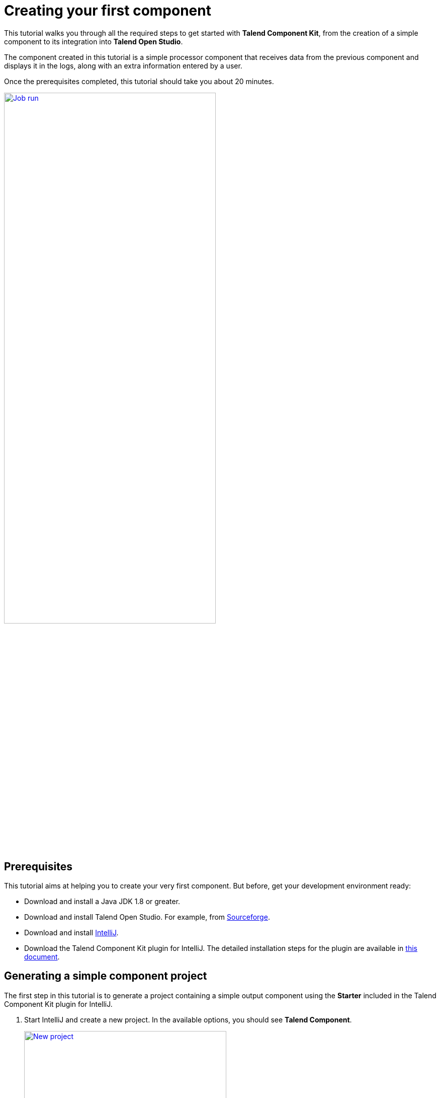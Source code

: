 = Creating your first component
:page-partial:
:description: Create your first component using Talend Component Kit and integrate it to Talend Open Studio to build a job
:keywords: first, start, Studio, integration, palette

This tutorial walks you through all the required steps to get started with *Talend Component Kit*, from the creation of a simple component to its integration into *Talend Open Studio*.

The component created in this tutorial is a simple processor component that receives data from the previous component and displays it in the logs, along with an extra information entered by a user.

Once the prerequisites completed, this tutorial should take you about 20 minutes.

image::tutorial_build_job_run.png[Job run,70%,window="_blank",link="_images/tutorial_build_job_run.png"]

== Prerequisites
This tutorial aims at helping you to create your very first component. But before, get your development environment ready:

- Download and install a Java JDK 1.8 or greater.
- Download and install Talend Open Studio. For example, from link:https://sourceforge.net/projects/talend-studio[Sourceforge].
- Download and install https://www.jetbrains.com/idea/download[IntelliJ].
- Download the Talend Component Kit plugin for IntelliJ. The detailed installation steps for the plugin are available in xref:installing-talend-intellij-plugin.adoc[this document].

== Generating a simple component project
The first step in this tutorial is to generate a project containing a simple output component using the *Starter* included in the Talend Component Kit plugin for IntelliJ.

. Start IntelliJ and create a new project. In the available options, you should see *Talend Component*. +
+
image::intellij_new_component_project.png[New project,70%,window="_blank",link="_images/intellij_new_component_project.png"]
. Make sure that a *Project SDK* is selected. Then, select *Talend Component* and click *Next*. +
The *Talend Component Kit Starter* opens.
. Enter the project details. The goal here is to define the component and project metadata. Change the default values as follows: +
+
image::intellij_tutorial_project_metadata.png[Project metadata,70%,window="_blank",link="_images/intellij_tutorial_project_metadata.png"]
- The *Component Family* and the *Category* will be used later in Talend Open Studio to find the new component.
- The project metadata are mostly used to identify the project structure. A common practice is to replace 'company' in the default value by a value of your own, like your domain name. +
. Once the metadata is filled, select *Add a component*. A new screen is displayed in the *Talend Component Kit Starter* that lets you define the generic configuration of the component.
. Select *Processor/Output* and enter a valid Java name for the component. For example, *Logger*.
. Select *Configuration Model* and add a string field named `level`. This input field will be used in the component configuration to enter additional information to display in the logs. +
+
image::tutorial_component_configuration_model.png[Configuration Model,70%,window="_blank",link="_images/tutorial_component_configuration_model.png"]
. In the *Input(s) / Output(s)* section, click the default *MAIN* input branch to access its detail, and toggle the *Generic* option to specify that the component can receive any type of data. Leave the *Name* of the branch with its default `MAIN` value. +
+
image::tutorial_component_generic_input.png[Generic Input,70%,window="_blank",link="_images/tutorial_component_generic_input.png"]
NOTE: By default, when selecting *Processor/Output*, there is one input branch and no output branch for the component, which is fine in the case of this tutorial. A processor without any output branch is considered an output component.
. Click *Next* and check the name and location of your project, then click *Finish* to generate the project in the IDE. +

At this point, your component is technically already ready to be compiled and deployed to Talend Open Studio. But first, have a look at the generated project:

image::tutorial_generated_project_view.png[Project view,70%,window="_blank",link="_images/tutorial_generated_project_view.png"]

- Two classes based on the name and type of component defined in the *Talend Component Kit Starter* have been generated:
** *LoggerOutput* is where the component logic is defined
** *LoggerOutputConfiguration* is where the component layout and configurable fields are defined, including the *level* string field that was defined earlier in the configuration model of the component.
- The *package-info.java* file contains the component metadata defined in the *Talend Component Kit Starter*, like the family and category.
- You can notice as well that the elements in the tree structure are named after the project metadata defined in the *Talend Component Kit Starter*.

These files are the starting point if you later need to edit the configuration, logic, and metadata of your component.

There is more that you can do and configure with the *Talend Component Kit Starter*. This tutorial covers only the basics. You can find more information in xref:tutorial-generate-project-using-starter.adoc[this document].

== Compiling and deploying the component to Talend Open Studio
Without any modification in the component code, you can compile the project and deploy the component to a local instance of Talend Open Studio.

This way, it will be easy to check that what is visible in the Studio is what is intended.

Before starting to run any command, make sure Talend Open Studio is not running.

. From your component project in IntelliJ, open a terminal. +
+
image::tutorial_intellij_terminal_blank.png[Compile terminal,70%,window="_blank",link="_images/tutorial_intellij_terminal_blank.png"]
There, you can see that the terminal opens directly at the root of the project. All commands shown in this tutorial are performed from this location.
. Compile the project by running the following command: `mvnw clean install`. +
The `mvnw` command refers to the Maven wrapper that is shipped with Talend Component Kit. It allows to use the right version of Maven for your project without having to install it manually beforehand. An equivalent wrapper is available for Gradle.
. Once the command is executed and you see *BUILD SUCCESS* in the terminal, deploy the component to your local instance of Talend Open Studio using the following command: +
`mvnw talend-component:deploy-in-studio -Dtalend.component.studioHome="<path to Talend Open Studio home>"` +
+
NOTE: Replace the path by your own value. If the path contains spaces (for example, `Program Files`), enclose it with double quotes.
. Make sure the build is successful. +
+
image::tutorial_deploy_in_studio_success.png[Build success,70%,window="_blank",link="_images/tutorial_deploy_in_studio_success.png"]
. Open Talend Open Studio and create a new Job:
** The new component is present inside the new family and category that were specified in the *Talend Component Kit Starter*. You can add it to your job and open its settings.
** Notice that the *level* field that was specified in the configuration model of the component in the *Talend Component Kit Starter* is present. +
+
image::tutorial_first_component_in_studio.png[Component in Studio,70%,window="_blank",link="_images/tutorial_first_component_in_studio.png"]

At this point, your new component is available in Talend Open Studio, and its configurable part is already set. But the component logic is still to be defined. +
As a reminder, the initial goal of this component is to output the information it received in input in the logs of the job.
Go to the next section to learn how to define a simple logic.


== Editing the component
You can now edit the component to implement a simple logic aiming at reading the data contained in the input branch of the component, to display it the execution logs of the job. The value of the *level* field of the component also needs to be displayed and changed to uppercase.

1. Save the job created earlier and close Talend Open Studio.
2. Back in IntelliJ open the *LoggerOutput* class. This is the class where the component logic can be defined.
3. Look for the `@ElementListener` method. It is already present and references the default input branch that was defined in the *Talend Component Kit Starter*, but it is not complete yet.
4. To be able to log the data in input to the console, add the following lines: +
+
[source,java,indent=0,subs="verbatim,quotes,attributes"]
----
//Log to the console
        System.out.println("["+configuration.getLevel().toUpperCase()+"] "+defaultInput);
----
+
The `@ElementListener` method now looks as follows: +
+
[source,java,indent=0,subs="verbatim,quotes,attributes"]
----
@ElementListener
    public void onNext(
            @Input final Record defaultInput) {
        // this is the method allowing you to handle the input(s) and emit the output(s)
        // after some custom logic you put here, to send a value to next element you can use an
        // output parameter and call emit(value).

        //Log to the console
        System.out.println("["+configuration.getLevel().toUpperCase()+"] "+defaultInput);
    }
----

[start="5"]
. Open the Terminal again to compile the project and deploy the component again. To do that, run successively the two following commands:
** `mvnw clean install`
** ``mvnw talend-component:deploy-in-studio -Dtalend.component.studioHome="<path to Talend Open Studio home>"`

The update of the component logic should now be deployed to the Studio. After restarting the Studio, you will be ready to build a job and use your component for the first time.

To learn the different possibilities and methods available to develop more complex logics, refer to xref:component-define-processor-output.adoc[this document].

If you want to avoid having to close and re-open Talend Open Studio every time you need to make an edit, you can enable the developer mode, as explained in xref:studio.adoc#developer-mode[this document].

== Building a job with the component
As the component is now ready to be used, it is time to create a job and check that it behaves as intended.

1. Open Talend Open Studio again and go to the job created earlier. The new component is still there.
2. Add a *tRowGenerator* component and connect it to the logger.
3. Double-click the *tRowGenerator* to specify the data to generate:
** Add a first column named `firstName` and select the *TalendDataGenerator.getFirstName() function.
** Add a second column named 'lastName' and select the *TalendDataGenerator.getLastName() function.
** Set the *Number of Rows for RowGenerator* to `10`. +
+
image::tutorial_build_job_trowgenerator.png[tRowGenerator,70%,window="_blank",link="_images/tutorial_build_job_trowgenerator.png"]
4. Validate the *tRowGenerator* configuration.
5. Open the *TutorialFamilyLogger* component and set the *level* field to `info`. +
+
image::tutorial_build_job_logger.png[Logger,70%,window="_blank",link="_images/tutorial_build_job_logger.png"]
6. Go to the *Run* tab of the job and run the job. +
The job is executed. You can observe in the console that each of the 10 generated rows is logged, and that the `info` value entered in the logger is also displayed with each record, in uppercase.

image::tutorial_build_job_run.png[Job run,70%,window="_blank",link="_images/tutorial_build_job_run.png"]

ifeval::["{backend}" == "html5"]
[role="relatedlinks"]
== Related articles
To go further and start implementing more complex components, you can refer to the following documents:

- xref:methodology-creating-components.adoc[Methodology for creating components]
- xref:tutorial-generate-project-using-starter.adoc[Generating a project using the Talend Component Kit Starter]
- xref:component-registering.adoc[Registering a component]
- xref:component-execution.adoc[General component execution logic]
- xref:component-configuration.adoc[Configuring a component]
- xref:component-define-input.adoc[Defining an input component logic]
- xref:component-define-processor-output.adoc[Defining a processor/output logic]
- xref:component-internationalization.adoc[Internationalizing a component]
- xref:tutorial-configuration-sensitive-data.adoc[Masking sensitive data]
- xref:best-practices.adoc[Best practices]
endif::[]
